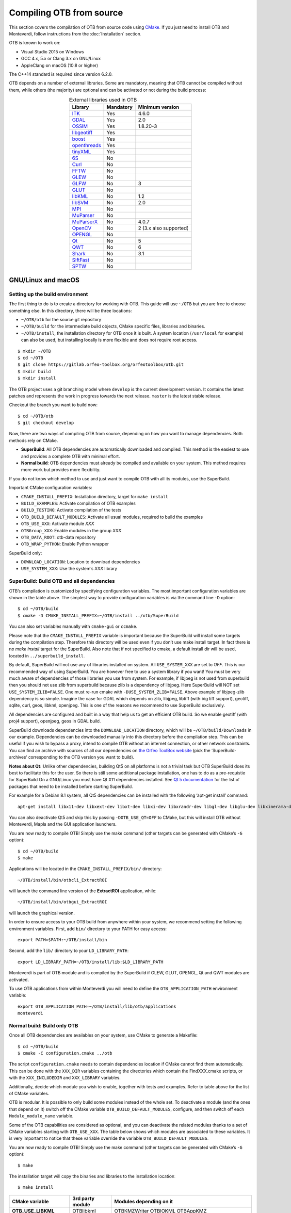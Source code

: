 .. _compilingfromsource:

Compiling OTB from source
=========================

This section covers the compilation of OTB from source code using `CMake
<http://www.cmake.org>`_. If you just need to install OTB and Monteverdi, follow
instructions from the :doc:`Installation` section.

OTB is known to work on:

* Visual Studio 2015 on Windows

* GCC 4.x, 5.x or Clang 3.x on GNU/Linux

* AppleClang on macOS (10.8 or higher)

The C++14 standard is required since version 6.2.0.

OTB depends on a number of external libraries. Some are mandatory,
meaning that OTB cannot be compiled without them, while others (the
majority) are optional and can be activated or not during the build
process:

.. table:: External libraries used in OTB
    :align: center

    +------------------------------------------------------------------+-----------------------+--------------------------+
    | **Library**                                                      | **Mandatory**         | **Minimum version**      |
    +==================================================================+=======================+==========================+
    | `ITK <http://www.itk.org>`_                                      | Yes                   | 4.6.0                    |
    +------------------------------------------------------------------+-----------------------+--------------------------+
    | `GDAL <http://www.gdal.org>`_                                    | Yes                   | 2.0                      |
    +------------------------------------------------------------------+-----------------------+--------------------------+
    | `OSSIM <http://www.ossim.org>`_                                  | Yes                   | 1.8.20-3                 |
    +------------------------------------------------------------------+-----------------------+--------------------------+
    | `libgeotiff <http://trac.osgeo.org/geotiff/>`_                   | Yes                   |                          |
    +------------------------------------------------------------------+-----------------------+--------------------------+
    | `boost <http://www.boost.org>`_                                  | Yes                   |                          |
    +------------------------------------------------------------------+-----------------------+--------------------------+
    | `openthreads <http://www.openscenegraph.org>`_                   | Yes                   |                          |
    +------------------------------------------------------------------+-----------------------+--------------------------+
    | `tinyXML <http://www.grinninglizard.com/tinyxml>`_               | Yes                   |                          |
    +------------------------------------------------------------------+-----------------------+--------------------------+
    | `6S <http://6s.ltdri.org>`_                                      | No                    |                          |
    +------------------------------------------------------------------+-----------------------+--------------------------+
    | `Curl <http://www.curl.haxx.se>`_                                | No                    |                          |
    +------------------------------------------------------------------+-----------------------+--------------------------+
    | `FFTW <http://www.fftw.org>`_                                    | No                    |                          |
    +------------------------------------------------------------------+-----------------------+--------------------------+
    | `GLEW <http://glew.sourceforge.net/>`_                           | No                    |                          |
    +------------------------------------------------------------------+-----------------------+--------------------------+
    | `GLFW <http://www.glfw.org/>`_                                   | No                    | 3                        |
    +------------------------------------------------------------------+-----------------------+--------------------------+
    | `GLUT <https://www.opengl.org/resources/libraries/glut/>`_       | No                    |                          |
    +------------------------------------------------------------------+-----------------------+--------------------------+
    | `libKML <https://github.com/google/libkml>`_                     | No                    | 1.2                      |
    +------------------------------------------------------------------+-----------------------+--------------------------+
    | `libSVM <http://www.csie.ntu.edu.tw/~cjlin/libsvm>`_             | No                    | 2.0                      |
    +------------------------------------------------------------------+-----------------------+--------------------------+
    | `MPI <https://www.open-mpi.org/>`_                               | No                    |                          |
    +------------------------------------------------------------------+-----------------------+--------------------------+
    | `MuParser <http://www.muparser.sourceforge.net>`_                | No                    |                          |
    +------------------------------------------------------------------+-----------------------+--------------------------+
    | `MuParserX <http://muparserx.beltoforion.de>`_                   | No                    | 4.0.7                    |
    +------------------------------------------------------------------+-----------------------+--------------------------+
    | `OpenCV <http://opencv.org>`_                                    | No                    | 2 (3.x also supported)   |
    +------------------------------------------------------------------+-----------------------+--------------------------+
    | `OPENGL <https://www.opengl.org/>`_                              | No                    |                          |
    +------------------------------------------------------------------+-----------------------+--------------------------+
    | `Qt <https://www.qt.io/developers/>`_                            | No                    | 5                        |
    +------------------------------------------------------------------+-----------------------+--------------------------+
    | `QWT <http://qwt.sourceforge.net>`_                              | No                    | 6                        |
    +------------------------------------------------------------------+-----------------------+--------------------------+
    | `Shark <http://image.diku.dk/shark/>`_                           | No                    | 3.1                      |
    +------------------------------------------------------------------+-----------------------+--------------------------+
    | `SiftFast <http://libsift.sourceforge.net>`_                     | No                    |                          |
    +------------------------------------------------------------------+-----------------------+--------------------------+
    | `SPTW <https://github.com/remicres/sptw.git>`_                   | No                    |                          |
    +------------------------------------------------------------------+-----------------------+--------------------------+

GNU/Linux and macOS
-------------------

Setting up the build environment
~~~~~~~~~~~~~~~~~~~~~~~~~~~~~~~~

The first thing to do is to create a directory for working with OTB.
This guide will use ``~/OTB`` but you are free to choose something
else. In this directory, there will be three locations:

*  ``~/OTB/otb`` for the source git repository

*  ``~/OTB/build`` for the intermediate build objects, CMake specific
   files, libraries and binaries.

*  ``~/OTB/install``, the installation directory for OTB once it is
   built. A system location (``/usr/local`` for example) can also be
   used, but installing locally is more flexible and does not require
   root access.

::

    $ mkdir ~/OTB
    $ cd ~/OTB
    $ git clone https://gitlab.orfeo-toolbox.org/orfeotoolbox/otb.git
    $ mkdir build
    $ mkdir install

The OTB project uses a git branching model where ``develop`` is the current
development version. It contains the latest patches and represents the work in
progress towards the next release. ``master`` is the latest stable release.

Checkout the branch you want to build now:

::

    $ cd ~/OTB/otb
    $ git checkout develop

Now, there are two ways of compiling OTB from source, depending on how you want
to manage dependencies. Both methods rely on CMake.

* **SuperBuild**: All OTB dependencies are automatically downloaded and
  compiled.  This method is the easiest to use and provides a complete OTB with
  minimal effort.

* **Normal build**: OTB dependencies must already be compiled and available on
  your system. This method requires more work but provides more flexibility.

If you do not know which method to use and just want to compile OTB with
all its modules, use the SuperBuild.

Important CMake configuration variables:

* ``CMAKE_INSTALL_PREFIX``: Installation directory, target for ``make install``
* ``BUILD_EXAMPLES``: Activate compilation of OTB examples
* ``BUILD_TESTING``: Activate compilation of the tests
* ``OTB_BUILD_DEFAULT_MODULES``: Activate all usual modules, required to build the examples
* ``OTB_USE_XXX``: Activate module *XXX*
* ``OTBGroup_XXX``: Enable modules in the group *XXX*
* ``OTB_DATA_ROOT``: otb-data repository
* ``OTB_WRAP_PYTHON``: Enable Python wrapper

SuperBuild only:

* ``DOWNLOAD_LOCATION``: Location to download dependencies
* ``USE_SYSTEM_XXX``: Use the system’s *XXX* library

SuperBuild: Build OTB and all dependencies
~~~~~~~~~~~~~~~~~~~~~~~~~~~~~~~~~~~~~~~~~~

OTB’s compilation is customized by specifying configuration variables.
The most important configuration variables are shown in the
table above. The simplest way to provide
configuration variables is via the command line ``-D`` option:

::

    $ cd ~/OTB/build
    $ cmake -D CMAKE_INSTALL_PREFIX=~/OTB/install ../otb/SuperBuild

You can also set variables manually with ``cmake-gui`` or ``ccmake``.

Please note that the ``CMAKE_INSTALL_PREFIX`` variable is important
because the SuperBuild will install some targets during the compilation
step. Therefore this directory will be used even if you don’t use make
install target. In fact there is no *make install* target for the
SuperBuild. Also note that if not specified to cmake, a default install
dir will be used, located in ``../superbuild_install``.

By default, SuperBuild will not use any of libraries installed on
system. All ``USE_SYSTEM_XXX`` are set to `OFF`. This is our recommended
way of using SuperBuild. You are however free to use a system library if
you want! You must be very much aware of dependencies of those
libraries you use from system. For example, if libjpeg is not used from
superbuild then you should not use zlib from superbuild because zlib is
a dependency of libjpeg. Here SuperBuild will NOT set
``USE_SYSTEM_ZLIB=FALSE``. One must re-run cmake with
``-DUSE_SYSTEM_ZLIB=FALSE``. Above example of libjpeg-zlib dependency is
so simple. Imagine the case for GDAL which depends on zlib, libjpeg,
libtiff (with big tiff support), geotiff, sqlite, curl, geos, libkml,
openjpeg. This is one of the reasons we recommend to use SuperBuild
exclusively.

All dependencies are configured and built in a way that help us to get
an efficient OTB build. So we enable geotiff (with proj4 support),
openjpeg, geos in GDAL build.

SuperBuild downloads dependencies into the ``DOWNLOAD_LOCATION`` directory,
which will be ``~/OTB/build/Downloads`` in our example.  Dependencies can be
downloaded manually into this directory before the compilation step. This can be
useful if you wish to bypass a proxy, intend to compile OTB without an internet
connection, or other network constraints. You can find an archive with sources
of all our dependencies on `the Orfeo ToolBox website
<https://www.orfeo-toolbox.org/packages>`_ (pick the ’SuperBuild-archives’
corresponding to the OTB version you want to build).

**Notes about Qt:** Unlike other dependencies, building Qt5 on all platforms is
not a trivial task but OTB SuperBuild does its best to facilitate this for the
user. So there is still some additional package installation, one has to do as a
pre-requistie for SuperBuild On a GNU/Linux you must have Qt X11 dependencies
installed. See `Qt 5 documentation
<https://doc.qt.io/qt-5/linux-requirements.html>`_ for the list of packages that
need to be installed before starting SuperBuild.

For example for a Debian 8.1 system, all Qt5 dependencies can be installed with the
following ’apt-get install’ command:

::

    apt-get install libx11-dev libxext-dev libxt-dev libxi-dev libxrandr-dev libgl-dev libglu-dev libxinerama-dev libxcursor-dev

You can also deactivate Qt5 and skip this by passing
``-DOTB_USE_QT=OFF`` to CMake, but this will install OTB without
Monteverdi, Mapla and the GUI application launchers.

You are now ready to compile OTB! Simply use the make command (other
targets can be generated with CMake’s ``-G`` option):

::

    $ cd ~/OTB/build
    $ make

Applications will be located in the ``CMAKE_INSTALL_PREFIX/bin/`` directory:

::

    ~/OTB/install/bin/otbcli_ExtractROI

will launch the command line version of the **ExtractROI** application,
while:

::

    ~/OTB/install/bin/otbgui_ExtractROI

will launch the graphical version.

In order to ensure access to your OTB build from anywhere within your
system, we recommend setting the following environment variables.
First, add ``bin/`` directory to your PATH for easy access:

::

    export PATH=$PATH:~/OTB/install/bin

Second, add the ``lib/`` directory to your ``LD_LIBRARY_PATH``:

::

    export LD_LIBRARY_PATH=~/OTB/install/lib:$LD_LIBRARY_PATH

Monteverdi is part of OTB module and is compiled by the SuperBuild if GLEW, GLUT, OPENGL, Qt and QWT
modules are activated.

To use OTB applications from within Monteverdi you will need to define
the ``OTB_APPLICATION_PATH`` environment variable:

::

    export OTB_APPLICATION_PATH=~/OTB/install/lib/otb/applications
    monteverdi

Normal build: Build only OTB
~~~~~~~~~~~~~~~~~~~~~~~~~~~~

Once all OTB dependencies are availables on your system, use CMake to
generate a Makefile:

::

    $ cd ~/OTB/build
    $ cmake -C configuration.cmake ../otb

The script ``configuration.cmake`` needs to contain dependencies
location if CMake cannot find them automatically. This can be done with
the ``XXX_DIR`` variables containing the directories which contain the
FindXXX.cmake scripts, or with the ``XXX_INCLUDEDIR`` and
``XXX_LIBRARY`` variables.

Additionally, decide which module you wish to enable, together with tests and
examples. Refer to table above for the list of CMake variables.

OTB is modular. It is possible to only build some modules
instead of the whole set. To deactivate a module (and the ones that
depend on it) switch off the CMake variable
``OTB_BUILD_DEFAULT_MODULES``, configure, and then switch off each
``Module_module_name`` variable.

Some of the OTB capabilities are considered as optional, and you can
deactivate the related modules thanks to a set of CMake variables
starting with ``OTB_USE_XXX``. The table below shows which modules
are associated to these variables. It is very important to notice that
these variable override the variable ``OTB_BUILD_DEFAULT_MODULES``.

You are now ready to compile OTB! Simply use the make command (other
targets can be generated with CMake’s ``-G`` option):

::

    $ make

The installation target will copy the binaries and libraries to the
installation location:

::

    $ make install

+---------------------------+------------------------+---------------------------------------------------------------------------------------------------------------------------------------------------------------------------+
| **CMake variable**        | **3rd party module**   | **Modules depending on it**                                                                                                                                               |
+===========================+========================+===========================================================================================================================================================================+
| **OTB\_USE\_LIBKML**      | OTBlibkml              | OTBKMZWriter OTBIOKML OTBAppKMZ                                                                                                                                           |
+---------------------------+------------------------+---------------------------------------------------------------------------------------------------------------------------------------------------------------------------+
| **OTB\_USE\_QT**          | OTBQt                  | OTBQtWidget                                                                                                                                                               |
+---------------------------+------------------------+---------------------------------------------------------------------------------------------------------------------------------------------------------------------------+
| **OTB\_USE\_QWT**         | OTBQwt                 | OTBMonteverdiGUI OTBMonteverdi                                                                                                                                            |
+---------------------------+------------------------+---------------------------------------------------------------------------------------------------------------------------------------------------------------------------+
| **OTB\_USE\_GLEW**        | OTBGlew                | OTBIce OTBMonteverdiGUI OTBMonteverdi                                                                                                                                     |
+---------------------------+------------------------+---------------------------------------------------------------------------------------------------------------------------------------------------------------------------+
| **OTB\_USE\_OPENGL**      | OTBOpenGL              | OTBIce OTBMonteverdiGUI OTBMonteverdi                                                                                                                                     |
+---------------------------+------------------------+---------------------------------------------------------------------------------------------------------------------------------------------------------------------------+
| **OTB\_USE\_CURL**        | OTBCurl                |                                                                                                                                                                           |
+---------------------------+------------------------+---------------------------------------------------------------------------------------------------------------------------------------------------------------------------+
| **OTB\_USE\_MUPARSER**    | OTBMuParser            | OTBMathParser OTBDempsterShafer OTBAppClassification OTBAppMathParser OTBAppStereo OTBAppProjection OTBAppSegmentation OTBRoadExtraction OTBRCC8 OTBCCOBIA OTBMeanShift   |
+---------------------------+------------------------+---------------------------------------------------------------------------------------------------------------------------------------------------------------------------+
| **OTB\_USE\_MUPARSERX**   | OTBMuParserX           | OTBMathParserX OTBAppMathParserX                                                                                                                                          |
+---------------------------+------------------------+---------------------------------------------------------------------------------------------------------------------------------------------------------------------------+
| **OTB\_USE\_LIBSVM**      | OTBLibSVM              | optional for OTBSupervised OTBAppClassification                                                                                                                           |
+---------------------------+------------------------+---------------------------------------------------------------------------------------------------------------------------------------------------------------------------+
| **OTB\_USE\_OPENCV**      | OTBOpenCV              | optional for OTBSupervised OTBAppClassification                                                                                                                           |
+---------------------------+------------------------+---------------------------------------------------------------------------------------------------------------------------------------------------------------------------+
| **OTB\_USE\_SHARK**       | OTBShark               | optional for OTBSupervised OTBAppClassification                                                                                                                           |
+---------------------------+------------------------+---------------------------------------------------------------------------------------------------------------------------------------------------------------------------+
| **OTB\_USE\_6S**          | OTB6S                  | OTBOpticalCalibration OTBAppOpticalCalibration OTBSimulation                                                                                                              |
+---------------------------+------------------------+---------------------------------------------------------------------------------------------------------------------------------------------------------------------------+
| **OTB\_USE\_SIFTFAST**    | OTBSiftFast            |                                                                                                                                                                           |
+---------------------------+------------------------+---------------------------------------------------------------------------------------------------------------------------------------------------------------------------+

Table: Third parties and related modules.

Windows
-------

Everything that is needed for OTB development on Windows, including
compiling from source, is covered in details on the OTB wiki at:

http://wiki.orfeo-toolbox.org/index.php/OTB_development_on_Windows

Known issues
------------

Please check `our gitlab tracker <https://gitlab.orfeo-toolbox.org/orfeotoolbox/otb/issues?label_name%5B%5D=bug>`_ for a list of open bugs.

Tests
-----

There are more than 2500 tests for OTB. It can take from 20 minutes to 3
hours to run them all, depending on compilation options
(release mode does make a difference) and hardware.

To run the tests, first make sure to set the option
``BUILD_TESTING`` to ``ON`` before building the library.

For some of the tests, you also need the test data and the baselines (~1GB):

::

    git clone https://gitlab.orfeo-toolbox.org/orfeotoolbox/otb-data.git

Once OTB is built with the tests, you just have to go to the binary
directory where you built OTB and run ``ctest -N`` to have a list of all
the tests. Just using ``ctest`` will run all the tests. To select a
subset, you can do ``ctest -R Kml`` to run all tests related to kml
files or ``ctest -I 1,10`` to run tests from 1 to 10.

Compiling documentation
-----------------------

To build the CookBook documentation, the following python packages are required:
``numpy, sphinx, sphinx_rtd_theme``. They are available on pip:

::

    pip install numpy sphinx sphinx_rtd_theme

A working installation of ``latex`` is
required for building the PDF version.

Enable Python bindings and set ``BUILD_COOKBOOK``:

::

    cmake -DOTB_WRAP_PYTHON=ON -DBUILD_COOKBOOK=ON .

Then, build the target:

::

    make CookbookHTML

::

    make CookBookPDF
